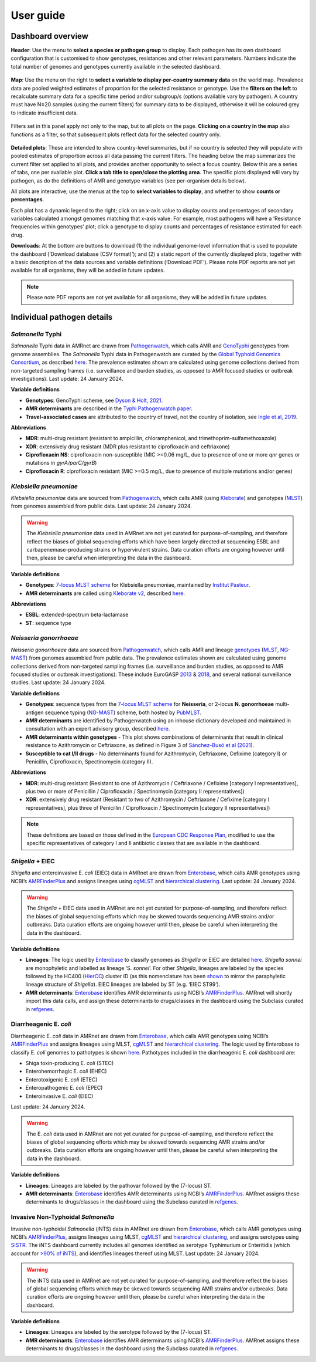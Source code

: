User guide
====================

Dashboard overview
------------------

**Header**: Use the menu to **select a species or pathogen group** to display. Each pathogen has its own dashboard configuration that is customised to show genotypes, resistances and other relevant parameters. Numbers indicate the total number of genomes and genotypes currently available in the selected dashboard. 

.. figure:: assets/header.png
   :width: 100%
   :align: center
   :alt: header



**Map**: Use the menu on the right to **select a variable to display per-country summary data** on the world map. Prevalence data are pooled weighted estimates of proportion for the selected resistance or genotype. Use the **filters on the left** to recalculate summary data for a specific time period and/or subgroup/s (options available vary by pathogen). A country must have N≥20 samples (using the current filters) for summary data to be displayed, otherwise it will be coloured grey to indicate insufficient data.

.. figure:: assets/map.png
   :width: 100%
   :align: center
   :alt: map



Filters set in this panel apply not only to the map, but to all plots on the page. **Clicking on a country in the map** also functions as a filter, so that subsequent plots reflect data for the selected country only. 

.. figure:: assets/filter.png
   :width: 100%
   :align: center
   :alt: filter



**Detailed plots**: These are intended to show country-level summaries, but if no country is selected they will populate with pooled estimates of proportion across all data passing the current filters. The heading below the map summarizes the current filter set applied to all plots, and provides another opportunity to select a focus country. Below this are a series of tabs, one per available plot. **Click a tab title to open/close the plotting area**. The specific plots displayed will vary by pathogen, as do the definitions of AMR and genotype variables (see per-organism details below). 

All plots are interactive; use the menus at the top to **select variables to display**, and whether to show **counts or percentages**. 

Each plot has a dynamic legend to the right; click on an x-axis value to display counts and percentages of secondary variables calculated amongst genomes matching that x-axis value. For example, most pathogens will have a ‘Resistance frequencies within genotypes’ plot; click a genotype to display counts and percentages of resistance estimated for each drug.

**Downloads**: At the bottom are buttons to download (1) the individual genome-level information that is used to populate the dashboard (‘Download database (CSV format)’); and (2) a static report of the currently displayed plots, together with a basic description of the data sources and variable definitions (‘Download PDF’). Please note PDF reports are not yet available for all organisms, they will be added in future updates.

.. figure::  assets/downloads.png
   :width: 100%
   :align: center
   :alt: downloads





.. note:: 
   Please note PDF reports are not yet available for all organisms, they will be added in future updates.

Individual pathogen details
---------------------------

*Salmonella* Typhi
~~~~~~~~~~~~~~~~~~

*Salmonella* Typhi data in AMRnet are drawn from `Pathogenwatch <http://Pathogen.watch>`__, which calls AMR and `GenoTyphi <https://doi.org/10.1093/infdis/jiab414>`_ genotypes from genome assemblies. The *Salmonella* Typhi data in Pathogenwatch are curated by the `Global Typhoid Genomics Consortium <https://www.typhoidgenomics.org>`_, as described `here <https://doi.org/10.7554/eLife.85867>`_. The prevalence estimates shown are calculated using genome collections derived from non-targeted sampling frames (i.e. surveillance and burden studies, as opposed to AMR focused studies or outbreak investigations). Last update: 24 January 2024.

**Variable definitions**

- **Genotypes**: GenoTyphi scheme, see `Dyson & Holt, 2021 <https://doi.org/10.1093/infdis/jiab414>`_.
- **AMR determinants** are described in the `Typhi Pathogenwatch paper <https://doi.org/10.1038/s41467-021-23091-2>`_.
- **Travel-associated cases** are attributed to the country of travel, not the country of isolation, see `Ingle et al, 2019 <https://doi.org/10.1371/journal.pntd.0007620>`_.

**Abbreviations**

- **MDR**: multi-drug resistant (resistant to ampicillin, chloramphenicol, and trimethoprim-sulfamethoxazole)
- **XDR**: extensively drug resistant (MDR plus resistant to ciprofloxacin and ceftriaxone)
- **Ciprofloxacin NS**: ciprofloxacin non-susceptible (MIC >=0.06 mg/L, due to presence of one or more *qnr* genes or mutations in *gyrA/parC/gyrB*)
- **Ciprofloxacin R**: ciprofloxacin resistant (MIC >=0.5 mg/L, due to presence of multiple mutations and/or genes)

*Klebsiella pneumoniae*
~~~~~~~~~~~~~~~~~~~~~~~
*Klebsiella pneumoniae* data are sourced from `Pathogenwatch <https://doi.org/10.1093/cid/ciab784>`__, which calls AMR (using `Kleborate <https://github.com/klebgenomics/Kleborate>`_) and genotypes (`MLST <https://doi.org/10.1128/jcm.43.8.4178-4182.2005>`__) from genomes assembled from public data. Last update: 24 January 2024.

.. warning:: The *Klebsiella pneumoniae* data used in AMRnet are not yet curated for purpose-of-sampling, and therefore reflect the biases of global sequencing efforts which have been largely directed at sequencing ESBL and carbapenemase-producing strains or hypervirulent strains. Data curation efforts are ongoing however until then, please be careful when interpreting the data in the dashboard.

**Variable definitions**

- **Genotypes**: `7-locus MLST scheme <https://doi.org/10.1128/jcm.43.8.4178-4182.2005>`_ for Klebsiella pneumoniae, maintained by `Institut Pasteur <https://bigsdb.pasteur.fr/klebsiella/>`_.
- **AMR determinants** are called using `Kleborate v2 <https://github.com/klebgenomics/Kleborate>`_, described `here <https://doi.org/10.1038/s41467-021-24448-3>`__.

**Abbreviations**

- **ESBL**: extended-spectrum beta-lactamase
- **ST**: sequence type

*Neisseria gonorrhoeae*
~~~~~~~~~~~~~~~~~~~~~~~

*Neisseria gonorrhoeae* data are sourced from `Pathogenwatch <https://doi.org/10.1186/s13073-021-00858-2>`__, which calls AMR and lineage `genotypes <https://pubmlst.org/neisseria/>`_ (`MLST <https://doi.org/10.1186/1741-7007-5-35>`_, `NG-MAST <https://doi.org/10.1086/383047>`_) from genomes assembled from public data. The prevalence estimates shown are calculated using genome collections derived from non-targeted sampling frames (i.e. surveillance and burden studies, as opposed to AMR focused studies or outbreak investigations). These include EuroGASP `2013 <https://doi.org/10.1016/s1473-3099(18)30225-1>`_ & `2018 <https://doi.org/10.1016/s2666-5247(22)00044-1>`_, and several national surveillance studies. Last update: 24 January 2024.

**Variable definitions**

- **Genotypes**: sequence types from the `7-locus MLST scheme <https://doi.org/10.1128/jcm.43.8.4178-4182.2005>`_ for **Neisseria**, or 2-locus **N. gonorrhoeae** multi-antigen sequence typing (`NG-MAST <https://doi.org/10.1086/383047>`_) scheme, both hosted by `PubMLST <https://pubmlst.org/neisseria/>`_.
- **AMR determinants** are identified by Pathogenwatch using an inhouse dictionary developed and maintained in consultation with an expert advisory group, described `here <https://doi.org/10.1186/s13073-021-00858-2>`__. 
- **AMR determinants within genotypes** - This plot shows combinations of determinants that result in clinical resistance to Azithromycin or Ceftriaxone, as defined in Figure 3 of `Sánchez-Busó et al (2021) <https://doi.org/10.1186/s13073-021-00858-2>`_.
- **Susceptible to cat I/II drugs** - No determinants found for Azithromycin, Ceftriaxone, Cefixime (category I) or Penicillin, Ciprofloxacin, Spectinomycin (category II).


**Abbreviations**

- **MDR**: multi-drug resistant (Resistant to one of Azithromycin / Ceftriaxone / Cefixime [category I representatives], plus two or more of Penicillin / Ciprofloxacin / Spectinomycin [category II representatives])
- **XDR**: extensively drug resistant (Resistant to two of Azithromycin / Ceftriaxone / Cefixime [category I representatives], plus three of Penicillin / Ciprofloxacin / Spectinomycin [category II representatives])

.. note::

   These definitions are based on those defined in the `European CDC Response Plan <https://www.ecdc.europa.eu/sites/default/files/documents/multi-and-extensively-drug-resistant-gonorrhoea-response-plan-Europe-2019.pdf>`_, modified to use the specific representatives of category I and II antibiotic classes that are available in the dashboard.


*Shigella* + EIEC
~~~~~~~~~~~~~~~~~~~

*Shigella* and enteroinvasive E. *coli* (EIEC) data in AMRnet are drawn from `Enterobase <https://enterobase.warwick.ac.uk/>`__, which calls AMR genotypes using NCBI’s `AMRFinderPlus <https://www.ncbi.nlm.nih.gov/pathogens/antimicrobial-resistance/AMRFinder/>`_ and assigns lineages using `cgMLST <https://doi.org/10.1101/gr.251678.119>`_ and `hierarchical clustering <https://doi.org/10.1093/bioinformatics/btab234>`_. Last update: 24 January 2024.

.. warning:: 
   
   The *Shigella* + EIEC data used in AMRnet are not yet curated for purpose-of-sampling, and therefore reflect the biases of global sequencing efforts which may be skewed towards sequencing AMR strains and/or outbreaks. Data curation efforts are ongoing however until then, please be careful when interpreting the data in the dashboard.

**Variable definitions**

- **Lineages**: The logic used by `Enterobase <https://doi.org/10.1101/gr.251678.119>`__ to classify genomes as *Shigella* or EIEC are detailed `here <https://enterobase.readthedocs.io/en/latest/pipelines/backend-pipeline-phylotypes.html?highlight=shigella>`__. *Shigella sonnei* are monophyletic and labelled as lineage ‘S. *sonnei*’. For other *Shigella*, lineages are labeled by the species followed by the HC400 (`HierCC <https://enterobase.readthedocs.io/en/latest/features/clustering.html>`_) cluster ID (as this nomenclature has been `shown <https://doi.org/10.1038/s41467-022-28121-1>`_ to mirror the paraphyletic lineage structure of *Shigella*). EIEC lineages are labeled by ST (e.g. ‘EIEC ST99’).

- **AMR determinants**: `Enterobase <https://enterobase.warwick.ac.uk/>`__ identifies AMR determinants using NCBI’s `AMRFinderPlus <https://www.ncbi.nlm.nih.gov/pathogens/antimicrobial-resistance/AMRFinder/>`_. AMRnet will shortly import this data calls, and assign these determinants to drugs/classes in the dashboard using the Subclass curated in `refgenes <https://doi.org/10.1099/mgen.0.000832>`_.

Diarrheagenic E. *coli*
~~~~~~~~~~~~~~~~~~~~~~~~~

Diarrheagenic E. *coli* data in AMRnet are drawn from `Enterobase <https://enterobase.warwick.ac.uk/>`__, which calls AMR genotypes using NCBI’s `AMRFinderPlus <https://www.ncbi.nlm.nih.gov/pathogens/antimicrobial-resistance/AMRFinder/>`_ and assigns lineages using MLST, `cgMLST <https://doi.org/10.1101/gr.251678.119>`_ and `hierarchical clustering <https://doi.org/10.1093/bioinformatics/btab234>`_. The logic used by Enterobase to classify E. *coli* genomes to pathotypes is shown `here <https://enterobase.readthedocs.io/en/latest/pipelines/backend-pipeline-phylotypes.html?highlight=pathovar>`__. Pathotypes included in the diarrheagenic E. *coli* dashboard are:

- Shiga toxin-producing E. *coli* (STEC)
- Enterohemorrhagic E. *coli* (EHEC)
- Enterotoxigenic E. *coli* (ETEC)
- Enteropathogenic E. *coli* (EPEC)
- Enteroinvasive E. *coli* (EIEC)

Last update: 24 January 2024.

.. warning:: 
   The E. *coli* data used in AMRnet are not yet curated for purpose-of-sampling, and therefore reflect the biases of global sequencing efforts which may be skewed towards sequencing AMR strains and/or outbreaks. Data curation efforts are ongoing however until then, please be careful when interpreting the data in the dashboard.

**Variable definitions**

- **Lineages**: Lineages are labeled by the pathovar followed by the (7-locus) ST.

- **AMR determinants**: `Enterobase <https://enterobase.warwick.ac.uk/>`_ identifies AMR determinants using NCBI’s `AMRFinderPlus <https://www.ncbi.nlm.nih.gov/pathogens/antimicrobial-resistance/AMRFinder/>`_. AMRnet assigns these determinants to drugs/classes in the dashboard using the Subclass curated in `refgenes <https://doi.org/10.1099/mgen.0.000832>`_.


Invasive Non-Typhoidal *Salmonella*
~~~~~~~~~~~~~~~~~~~~~~~~~~~~~~~~~~~~~

Invasive non-typhoidal *Salmonella* (iNTS) data in AMRnet are drawn from `Enterobase <https://enterobase.warwick.ac.uk/>`_, which calls AMR genotypes using NCBI’s `AMRFinderPlus <https://www.ncbi.nlm.nih.gov/pathogens/antimicrobial-resistance/AMRFinder/>`_, assigns lineages using MLST, `cgMLST <https://doi.org/10.1101/gr.251678.119>`_ and `hierarchical clustering <https://doi.org/10.1093/bioinformatics/btab234>`_, and assigns serotypes using `SISTR <https://doi.org/10.1371/journal.pone.0147101>`_. The iNTS dashboard currently includes all genomes identified as serotype Typhimurium or Enteritidis (which account for `>90% of iNTS <https://doi.org/10.1016/S1473-3099(21)00615-0>`_), and identifies lineages thereof using MLST. Last update: 24 January 2024.

.. warning:: 
   The iNTS data used in AMRnet are not yet curated for purpose-of-sampling, and therefore reflect the biases of global sequencing efforts which may be skewed towards sequencing AMR strains and/or outbreaks. Data curation efforts are ongoing however until then, please be careful when interpreting the data in the dashboard.

**Variable definitions**

- **Lineages**: Lineages are labeled by the serotype followed by the (7-locus) ST.

- **AMR determinants**: `Enterobase <https://enterobase.warwick.ac.uk/>`_ identifies AMR determinants using NCBI’s `AMRFinderPlus <https://www.ncbi.nlm.nih.gov/pathogens/antimicrobial-resistance/AMRFinder/>`_. AMRnet assigns these determinants to drugs/classes in the dashboard using the Subclass curated in `refgenes <https://doi.org/10.1099/mgen.0.000832>`_.
